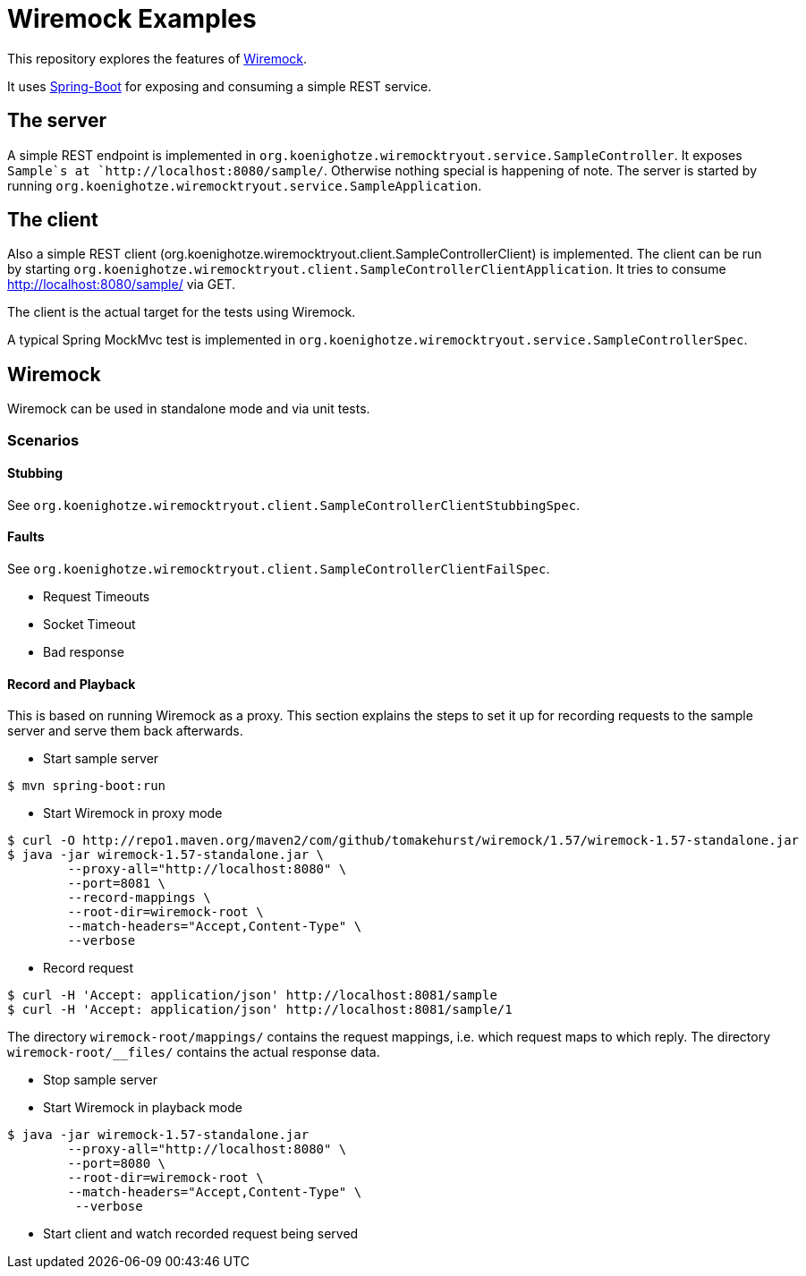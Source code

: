 # Wiremock Examples

This repository explores the features of http://wiremock.org[Wiremock].

It uses http://projects.spring.io/spring-boot/[Spring-Boot] for exposing and consuming a simple REST service.

## The server

A simple REST endpoint is implemented in `org.koenighotze.wiremocktryout.service.SampleController`.
It exposes `Sample`s at `http://localhost:8080/sample/`. Otherwise nothing special is happening of note.
The server is started by running `org.koenighotze.wiremocktryout.service.SampleApplication`.

## The client

Also a simple REST client (org.koenighotze.wiremocktryout.client.SampleControllerClient) is implemented.
The client can be run by starting `org.koenighotze.wiremocktryout.client.SampleControllerClientApplication`.
It tries to consume http://localhost:8080/sample/ via GET.

The client is the actual target for the tests using Wiremock.

A typical Spring MockMvc test is implemented in `org.koenighotze.wiremocktryout.service.SampleControllerSpec`.

## Wiremock

Wiremock can be used in standalone mode and via unit tests.

### Scenarios

#### Stubbing

See `org.koenighotze.wiremocktryout.client.SampleControllerClientStubbingSpec`.

#### Faults

See `org.koenighotze.wiremocktryout.client.SampleControllerClientFailSpec`.

* Request Timeouts
* Socket Timeout
* Bad response

#### Record and Playback

This is based on running Wiremock as a proxy. This section explains the steps to set it up for recording requests to the
sample server and serve them back afterwards.

* Start sample server
```bash
$ mvn spring-boot:run
```

* Start Wiremock in proxy mode
```bash
$ curl -O http://repo1.maven.org/maven2/com/github/tomakehurst/wiremock/1.57/wiremock-1.57-standalone.jar
$ java -jar wiremock-1.57-standalone.jar \
        --proxy-all="http://localhost:8080" \
        --port=8081 \
        --record-mappings \
        --root-dir=wiremock-root \
        --match-headers="Accept,Content-Type" \
        --verbose
```

* Record request
```bash
$ curl -H 'Accept: application/json' http://localhost:8081/sample
$ curl -H 'Accept: application/json' http://localhost:8081/sample/1
```

The directory `wiremock-root/mappings/` contains the request mappings, i.e. which request maps to which reply.
The directory `wiremock-root/__files/` contains the actual response data.

* Stop sample server
* Start Wiremock in playback mode

```bash
$ java -jar wiremock-1.57-standalone.jar
        --proxy-all="http://localhost:8080" \
        --port=8080 \
        --root-dir=wiremock-root \
        --match-headers="Accept,Content-Type" \
         --verbose
```

* Start client and watch recorded request being served

